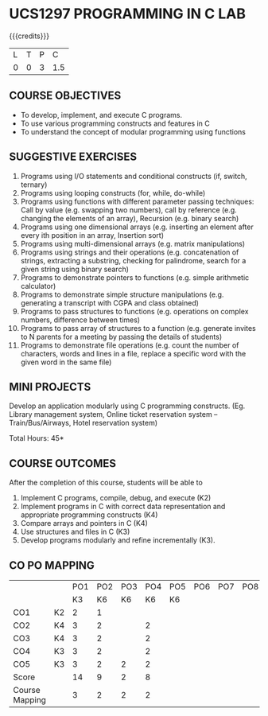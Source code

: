 * UCS1297 PROGRAMMING IN C LAB
:properties:
:author: R S Milton
:date: 28 June 2018
:end:

{{{credits}}}
| L | T | P |   C |
| 0 | 0 | 3 | 1.5 |
		
** COURSE OBJECTIVES
   - To develop, implement, and execute C programs.
   - To use various  programming constructs and features  in C  
   - To understand  the concept of modular programming  using functions  

** SUGGESTIVE EXERCISES
   1. Programs using I/O statements and conditional constructs (if,
      switch, ternary)
   2. Programs using looping constructs (for, while, do-while)
   3. Programs using functions with different parameter passing
      techniques: Call by value (e.g. swapping two numbers), call by
      reference (e.g. changing the elements of an array), Recursion
      (e.g. binary search)
   4. Programs using one dimensional arrays (e.g.  inserting an
      element after every ith position in an array, Insertion sort)
   5. Programs using multi-dimensional arrays (e.g. matrix
      manipulations)
   6. Programs using strings and their operations (e.g.  concatenation
      of strings, extracting a substring, checking for palindrome,
      search for a given string using binary search)
   7. Programs to demonstrate pointers to functions (e.g. simple
      arithmetic calculator)
   8. Programs to demonstrate simple structure manipulations
      (e.g. generating a transcript with CGPA and class obtained)
   9. Programs to pass structures to functions (e.g. operations on
      complex numbers, difference between times)
   10. Programs to pass array of structures to a function
       (e.g. generate invites to N parents for a meeting by passing
       the details of students)
   11. Programs to demonstrate file operations (e.g. count the number
       of characters, words and lines in a file, replace a specific
       word with the given word in the same file)

** MINI PROJECTS
Develop an application modularly using C programming
constructs. (Eg. Library management system, Online ticket reservation
system -- Train/Bus/Airways, Hotel reservation system)

\hfill *Total Hours: 45*

** COURSE OUTCOMES
After the completion of this course, students will be able to
1. Implement C programs, compile, debug, and execute (K2)
2. Implement programs in C with correct data representation and
   appropriate programming constructs (K4)
3. Compare arrays and pointers in C (K4)
4. Use structures and files in C (K3)
5. Develop programs modularly and refine incrementally (K3).

** CO PO MAPPING
#+NAME: co-po-mapping
|                |    | PO1 | PO2 | PO3 | PO4 | PO5 | PO6 | PO7 | PO8 | PO9 | PO10 | PO11 | PO12 | PSO1 | PSO2 | PSO3 |
|                |    |  K3 | K6  | K6  |  K6 | K6  |     |     |     |     |      |      |      |  K6  | K5    | K6   |
| CO1            | K2 |   2 |   1 |     |     |     |     |     |     |     |      |      |      |      |       |      |
| CO2            | K4 |   3 |   2 |     |  2  |     |     |     |     |     |      |      |      |    2 |       |      |
| CO3            | K4 |   3 |   2 |     |  2  |     |     |     |     |     |      |      |      |    2 |       |      |
| CO4            | K3 |   3 |   2 |     |  2  |     |     |     |     |     |      |      |      |    2 |       |      |
| CO5            | K3 |   3 |   2 |  2  |  2  |     |     |     |     |     |      |      |      |    2 |   2   |      |
| Score          |    |  14 |   9 |  2  |  8  |     |     |     |     |     |      |      |      |    8 |   2   |      |
| Course Mapping |    |   3 |   2 |  2  |  2  |     |     |     |     |     |      |      |      |    2 |   2   |      |
      
